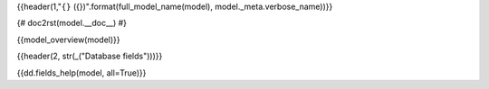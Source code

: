 {{header(1,"``{}`` ({})".format(full_model_name(model), model._meta.verbose_name))}}

{# doc2rst(model.__doc__) #}

{{model_overview(model)}}

.. Referenced from {#model_referenced_from(model)#}

{{header(2, str(_("Database fields")))}}

{{dd.fields_help(model, all=True)}}
